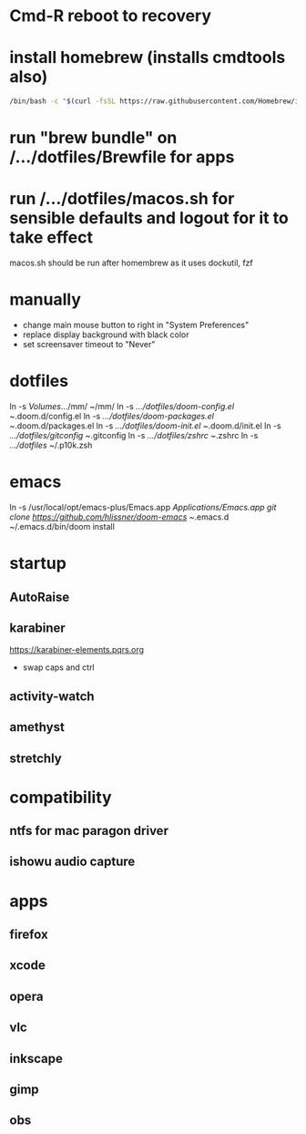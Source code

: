 * Cmd-R reboot to recovery
* install homebrew (installs cmdtools also)
#+BEGIN_SRC sh
/bin/bash -c "$(curl -fsSL https://raw.githubusercontent.com/Homebrew/install/master/install.sh)"
#+END_SRC
* run "brew bundle" on /.../dotfiles/Brewfile for apps
* run /.../dotfiles/macos.sh for sensible defaults and logout for it to take effect
macos.sh should be run after homembrew as it uses dockutil, fzf
* manually
 - change main mouse button to right in "System Preferences"
 - replace display background with black color
 - set screensaver timeout to "Never"
* dotfiles
ln -s /Volumes/.../mm/ ~/mm/
ln -s /.../dotfiles/doom-config.el ~/.doom.d/config.el
ln -s /.../dotfiles/doom-packages.el ~/.doom.d/packages.el
ln -s /.../dotfiles/doom-init.el ~/.doom.d/init.el
ln -s /.../dotfiles/gitconfig ~/.gitconfig
ln -s /.../dotfiles/zshrc ~/.zshrc
ln -s /.../dotfiles/ ~/.p10k.zsh
* emacs
# all apps should have been installed from Brewfile by now
ln -s /usr/local/opt/emacs-plus/Emacs.app /Applications/Emacs.app
git clone https://github.com/hlissner/doom-emacs ~/.emacs.d
~/.emacs.d/bin/doom install
* startup
** AutoRaise
** karabiner
https://karabiner-elements.pqrs.org
 - swap caps and ctrl
** activity-watch
** amethyst
** stretchly
* compatibility
** ntfs for mac paragon driver
** ishowu audio capture
* apps
** firefox
** xcode
** opera
** vlc
** inkscape
** gimp
** obs
